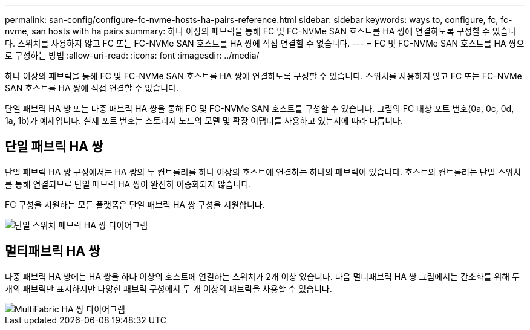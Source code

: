 ---
permalink: san-config/configure-fc-nvme-hosts-ha-pairs-reference.html 
sidebar: sidebar 
keywords: ways to, configure, fc, fc-nvme, san hosts with ha pairs 
summary: 하나 이상의 패브릭을 통해 FC 및 FC-NVMe SAN 호스트를 HA 쌍에 연결하도록 구성할 수 있습니다. 스위치를 사용하지 않고 FC 또는 FC-NVMe SAN 호스트를 HA 쌍에 직접 연결할 수 없습니다. 
---
= FC 및 FC-NVMe SAN 호스트를 HA 쌍으로 구성하는 방법
:allow-uri-read: 
:icons: font
:imagesdir: ../media/


[role="lead"]
하나 이상의 패브릭을 통해 FC 및 FC-NVMe SAN 호스트를 HA 쌍에 연결하도록 구성할 수 있습니다. 스위치를 사용하지 않고 FC 또는 FC-NVMe SAN 호스트를 HA 쌍에 직접 연결할 수 없습니다.

단일 패브릭 HA 쌍 또는 다중 패브릭 HA 쌍을 통해 FC 및 FC-NVMe SAN 호스트를 구성할 수 있습니다. 그림의 FC 대상 포트 번호(0a, 0c, 0d, 1a, 1b)가 예제입니다. 실제 포트 번호는 스토리지 노드의 모델 및 확장 어댑터를 사용하고 있는지에 따라 다릅니다.



== 단일 패브릭 HA 쌍

단일 패브릭 HA 쌍 구성에서는 HA 쌍의 두 컨트롤러를 하나 이상의 호스트에 연결하는 하나의 패브릭이 있습니다. 호스트와 컨트롤러는 단일 스위치를 통해 연결되므로 단일 패브릭 HA 쌍이 완전히 이중화되지 않습니다.

FC 구성을 지원하는 모든 플랫폼은 단일 패브릭 HA 쌍 구성을 지원합니다.

image::../media/scrn_en_drw_fc-62xx-single-HA.png[단일 스위치 패브릭 HA 쌍 다이어그램]



== 멀티패브릭 HA 쌍

다중 패브릭 HA 쌍에는 HA 쌍을 하나 이상의 호스트에 연결하는 스위치가 2개 이상 있습니다. 다음 멀티패브릭 HA 쌍 그림에서는 간소화를 위해 두 개의 패브릭만 표시하지만 다양한 패브릭 구성에서 두 개 이상의 패브릭을 사용할 수 있습니다.

image::../media/scrn_en_drw_fc-32xx-multi-HA.png[MultiFabric HA 쌍 다이어그램]
